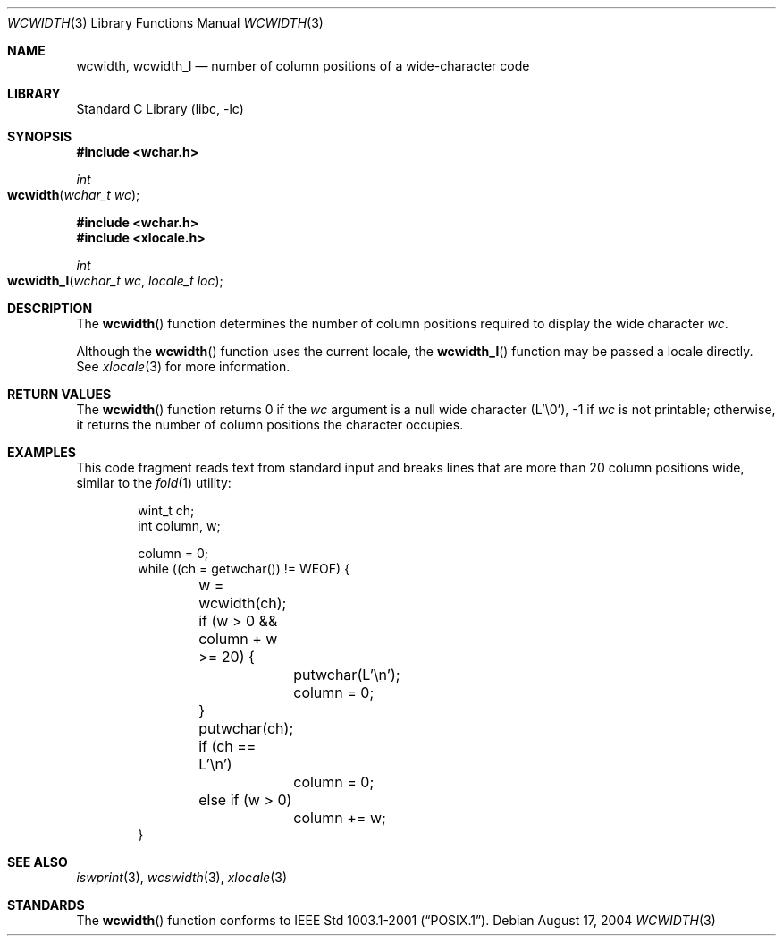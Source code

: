.\" Copyright (c) 2002 Tim J. Robbins
.\" All rights reserved.
.\"
.\" Redistribution and use in source and binary forms, with or without
.\" modification, are permitted provided that the following conditions
.\" are met:
.\" 1. Redistributions of source code must retain the above copyright
.\"    notice, this list of conditions and the following disclaimer.
.\" 2. Redistributions in binary form must reproduce the above copyright
.\"    notice, this list of conditions and the following disclaimer in the
.\"    documentation and/or other materials provided with the distribution.
.\"
.\" THIS SOFTWARE IS PROVIDED BY THE AUTHOR AND CONTRIBUTORS ``AS IS'' AND
.\" ANY EXPRESS OR IMPLIED WARRANTIES, INCLUDING, BUT NOT LIMITED TO, THE
.\" IMPLIED WARRANTIES OF MERCHANTABILITY AND FITNESS FOR A PARTICULAR PURPOSE
.\" ARE DISCLAIMED.  IN NO EVENT SHALL THE AUTHOR OR CONTRIBUTORS BE LIABLE
.\" FOR ANY DIRECT, INDIRECT, INCIDENTAL, SPECIAL, EXEMPLARY, OR CONSEQUENTIAL
.\" DAMAGES (INCLUDING, BUT NOT LIMITED TO, PROCUREMENT OF SUBSTITUTE GOODS
.\" OR SERVICES; LOSS OF USE, DATA, OR PROFITS; OR BUSINESS INTERRUPTION)
.\" HOWEVER CAUSED AND ON ANY THEORY OF LIABILITY, WHETHER IN CONTRACT, STRICT
.\" LIABILITY, OR TORT (INCLUDING NEGLIGENCE OR OTHERWISE) ARISING IN ANY WAY
.\" OUT OF THE USE OF THIS SOFTWARE, EVEN IF ADVISED OF THE POSSIBILITY OF
.\" SUCH DAMAGE.
.\"
.\" $FreeBSD: src/lib/libc/locale/wcwidth.3,v 1.6 2004/08/17 04:56:03 trhodes Exp $
.\"
.Dd August 17, 2004
.Dt WCWIDTH 3
.Os
.Sh NAME
.Nm wcwidth ,
.Nm wcwidth_l
.Nd "number of column positions of a wide-character code"
.Sh LIBRARY
.Lb libc
.Sh SYNOPSIS
.In wchar.h
.Ft int
.Fo wcwidth
.Fa "wchar_t wc"
.Fc
.In wchar.h
.In xlocale.h
.Ft int
.Fo wcwidth_l
.Fa "wchar_t wc"
.Fa "locale_t loc"
.Fc
.Sh DESCRIPTION
The
.Fn wcwidth
function determines the number of column positions required to
display the wide character
.Fa wc .
.Pp
Although the
.Fn wcwidth
function uses the current locale, the
.Fn wcwidth_l
function may be passed a locale directly. See
.Xr xlocale 3
for more information.
.Sh RETURN VALUES
The
.Fn wcwidth
function returns 0 if the
.Fa wc
argument is a null wide character (L'\e0'),
\-1 if
.Fa wc
is not printable;
otherwise, it returns the number of column positions the
character occupies.
.Sh EXAMPLES
This code fragment reads text from standard input and
breaks lines that are more than 20 column positions wide,
similar to the
.Xr fold 1
utility:
.Bd -literal -offset indent
wint_t ch;
int column, w;

column = 0;
while ((ch = getwchar()) != WEOF) {
	w = wcwidth(ch);
	if (w > 0 && column + w >= 20) {
		putwchar(L'\en');
		column = 0;
	}
	putwchar(ch);
	if (ch == L'\en')
		column = 0;
	else if (w > 0)
		column += w;
}
.Ed
.Sh SEE ALSO
.Xr iswprint 3 ,
.Xr wcswidth 3 ,
.Xr xlocale 3
.Sh STANDARDS
The
.Fn wcwidth
function conforms to
.St -p1003.1-2001 .
